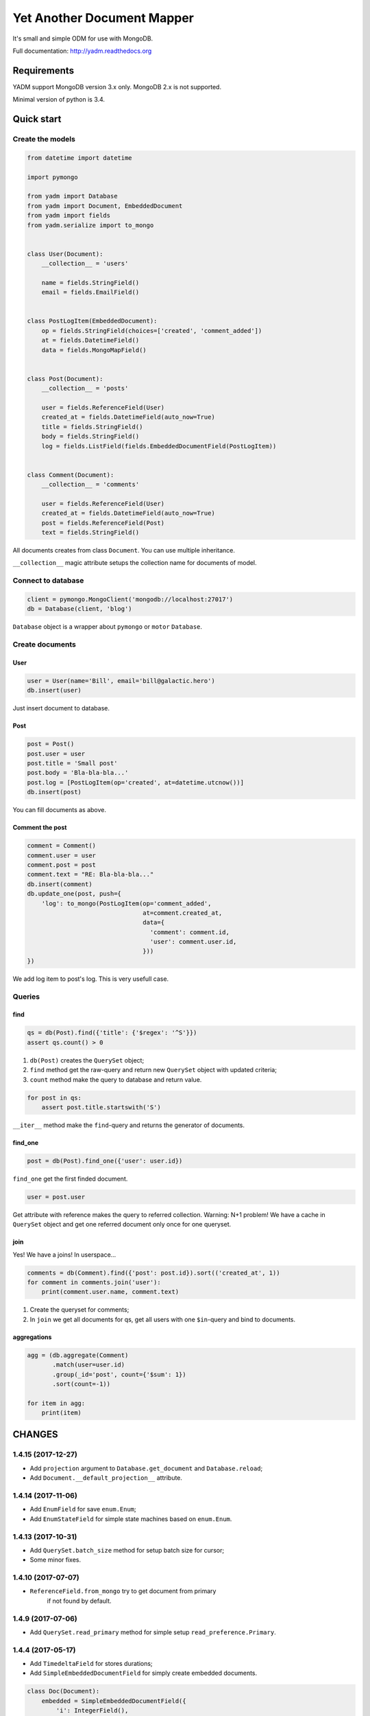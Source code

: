 ===========================
Yet Another Document Mapper
===========================

.. image:: https://travis-ci.org/zzzsochi/yadm.svg?branch=master
    :target: https://travis-ci.org/zzzsochi/yadm

.. image:: https://coveralls.io/repos/zzzsochi/yadm/badge.svg
    :target: https://coveralls.io/r/zzzsochi/yadm


It's small and simple ODM for use with MongoDB.

Full documentation: http://yadm.readthedocs.org


------------
Requirements
------------

YADM support MongoDB version 3.x only. MongoDB 2.x is not supported.

Minimal version of python is 3.4.


-----------
Quick start
-----------

Create the models
=================

.. code:: python

    from datetime import datetime

    import pymongo

    from yadm import Database
    from yadm import Document, EmbeddedDocument
    from yadm import fields
    from yadm.serialize import to_mongo


    class User(Document):
        __collection__ = 'users'

        name = fields.StringField()
        email = fields.EmailField()


    class PostLogItem(EmbeddedDocument):
        op = fields.StringField(choices=['created', 'comment_added'])
        at = fields.DatetimeField()
        data = fields.MongoMapField()


    class Post(Document):
        __collection__ = 'posts'

        user = fields.ReferenceField(User)
        created_at = fields.DatetimeField(auto_now=True)
        title = fields.StringField()
        body = fields.StringField()
        log = fields.ListField(fields.EmbeddedDocumentField(PostLogItem))


    class Comment(Document):
        __collection__ = 'comments'

        user = fields.ReferenceField(User)
        created_at = fields.DatetimeField(auto_now=True)
        post = fields.ReferenceField(Post)
        text = fields.StringField()

All documents creates from class ``Document``. You can use multiple inheritance.

``__collection__`` magic attribute setups the collection name for documents of model.


Connect to database
===================

.. code:: python

    client = pymongo.MongoClient('mongodb://localhost:27017')
    db = Database(client, 'blog')

``Database`` object is a wrapper about ``pymongo`` or ``motor`` ``Database``.


Create documents
================

User
----

.. code:: python

    user = User(name='Bill', email='bill@galactic.hero')
    db.insert(user)

Just insert document to database.


Post
----

.. code:: python

    post = Post()
    post.user = user
    post.title = 'Small post'
    post.body = 'Bla-bla-bla...'
    post.log = [PostLogItem(op='created', at=datetime.utcnow())]
    db.insert(post)

You can fill documents as above.


Comment the post
----------------

.. code:: python

    comment = Comment()
    comment.user = user
    comment.post = post
    comment.text = "RE: Bla-bla-bla..."
    db.insert(comment)
    db.update_one(post, push={
        'log': to_mongo(PostLogItem(op='comment_added',
                                    at=comment.created_at,
                                    data={
                                      'comment': comment.id,
                                      'user': comment.user.id,
                                    }))
    })

We add log item to post's log. This is very usefull case.


Queries
=======

find
----

.. code:: python

    qs = db(Post).find({'title': {'$regex': '^S'}})
    assert qs.count() > 0

1. ``db(Post)`` creates the ``QuerySet`` object;
2. ``find`` method get the raw-query and return new ``QuerySet`` object with updated criteria;
3. ``count`` method make the query to database and return value.

.. code:: python

    for post in qs:
        assert post.title.startswith('S')

``__iter__`` method make the ``find``-query and returns the generator of documents.


find_one
--------

.. code:: python

    post = db(Post).find_one({'user': user.id})

``find_one`` get the first finded document.

.. code:: python

    user = post.user

Get attribute with reference makes the query to referred collection. Warning: N+1 problem!
We have a cache in ``QuerySet`` object and get one referred document only once for one queryset.


join
----

Yes! We have a joins! In userspace...

.. code:: python

    comments = db(Comment).find({'post': post.id}).sort(('created_at', 1))
    for comment in comments.join('user'):
        print(comment.user.name, comment.text)

1. Create the queryset for comments;
2. In ``join`` we get all documents for qs, get all users with one ``$in``-query and bind to documents.


aggregations
------------

.. code:: python

    agg = (db.aggregate(Comment)
           .match(user=user.id)
           .group(_id='post', count={'$sum': 1})
           .sort(count=-1))

    for item in agg:
        print(item)

.. Is equal of this:

.. .. code:: python

..     agg = db.aggregate(Comment, [
..         {'match': {'user': user.id}},
..         {'group': {'_id': 'post', 'count': {'$sum': 1}}},
..         {'sort': {'count': -1}},
..     ])

..     for item in agg:
..         print(item)


-------
CHANGES
-------

1.4.15 (2017-12-27)
===================

* Add ``projection`` argument to ``Database.get_document`` and ``Database.reload``;
* Add ``Document.__default_projection__`` attribute.


1.4.14 (2017-11-06)
===================

* Add ``EnumField`` for save ``enum.Enum``;
* Add ``EnumStateField`` for simple state machines based on ``enum.Enum``.


1.4.13 (2017-10-31)
===================

* Add ``QuerySet.batch_size`` method for setup batch size for cursor;
* Some minor fixes.



1.4.10 (2017-07-07)
==================

* ``ReferenceField.from_mongo`` try to get document from primary
    if not found by default.


1.4.9 (2017-07-06)
==================

* Add ``QuerySet.read_primary`` method for simple setup ``read_preference.Primary``.


1.4.4 (2017-05-17)
==================

* Add ``TimedeltaField`` for stores durations;
* Add ``SimpleEmbeddedDocumentField`` for simply create embedded documents.

.. code:: python

    class Doc(Document):
        embedded = SimpleEmbeddedDocumentField({
            'i': IntegerField(),
            's': StringField(),
        })


1.4.3 (2017-05-14)
==================

* Add ``StaticField`` for static data.


1.4.2 (2017-04-09)
==================

* Additional arguments (like ``write_concern``) for write operations;
* ``create_fake`` save the documents with write concern "majority" by default.


1.4.0 (2017-04-05)
==================

* Drop pymongo 2 support;
* Additional options for databases and collections;
* Add ``Database.get_document``;
* Add ``TypedEmbeddedDocumentField``;
* ``reload`` argument of ``Database.update_one`` must be keyword
    (may be backward incompotable).


1.3.1 (2017-02-21)
==================

* Change raw data for ``Money``;


1.3.0 (2017-02-19)
==================

* Add currency support to ``Money``:
    - Totaly rewrite ``Money`` type. Now it is not subclass of ``Decimal``;
    - Add storage for currencies: ``yadm.fields.money.currency.DEFAULT_CURRENCY_STORAGE``;


1.2.1 (2017-01-19)
==================

* Add ``QuerySet.find_in`` for ``$in`` queries with specified order;


1.2.0 (2016-12-27)
==================

* Drop MongoDB 2.X suport;
* Objects for update and remove results;
* Use Faker instead fake-factory.


1.1.4 (2016-08-20)
==================

* Add some features to ``Bulk``:
    - ``Bulk.update_one(document, **kw)``: method for add update one document in bulk;
    - ``Bulk.find(query).update(**kw)``: update many documents by query;
    - ``Bulk.find(query).upsert().update(**kw)``: upsert document;
    - ``Bulk.find(query).remove(**kw)``: remove documents;


1.1.3 (2016-07-23)
==================

* Add ``QuerySet.ids`` method for get only documents id's from queryset;

* Add ``Money.total_cents`` method and ``Money.from_cents`` classmethod;


1.1 (2016-04-26)
================

* Add cacheing on queryset level and use it for ``ReferenceField``;

* Add mongo aggregation framework support;

* Add ``read_preference`` setting;

* Add ``exc`` argument to ``QuerySet.find_one`` for raise exception if not found;

* Add ``multi`` argument to ``QuerySet.remove``;

* Deprecate ``QuerySet.with_id``;

* Refactoring.


1.0 (2015-11-14)
================

* Change document structure. No more bad `BaseDocument.__data__` attribute:
    - `BaseDocument.__raw__`: raw data from mongo;
    - `BaseDocument.__cache__`: cached objects, casted with fields;
    - `BaseDocument.__changed__`: changed objects.

* Changes api for custom fields:
    - Not more need create field descriptors for every field;
    - `prepare_value` called only for setattr;
    - `to_mongo` called only for save objects to mongo;
    - `from_mongo` called only for load values from `BaseDocument.__raw__`;
    - Remove `Field.default` attribute. Use `Field.get_default` method;
    - Add `Field.get_if_not_loaded` and `Field.get_if_attribute_not_set` method;
    - By default raise `NotLoadedError` if field not loaded from projection;

* Changes in `ReferenceField`:
    - Raise `BrokenReference` if link is bloken;
    - Raise `NotBindingToDatabase` if document not saved to database;

* `smart_null` keyword for `Field`;

* Fields in document must be instances (not classes!);

* Remove `ArrayContainer` and `ArrayContainerField`;

* Remove old `MapIntKeysField` and `MapObjectIdKeysField`. Use new `MapCustomKeysField`;

* Add `Database.update_one` method for run simple update query with specified document;

* Add `QuerySet.distinct`;

* `serialize.from_mongo` now accept `not_loaded` sequence with filed names who must mark as not loaded, `parent` and `name`;

* `serialize.to_mongo` do not call `FieldDescriptor.__set__`;

* Fakers! Subsystem for generate test objects;

* Tests now use pytest;

* And more, and more...


